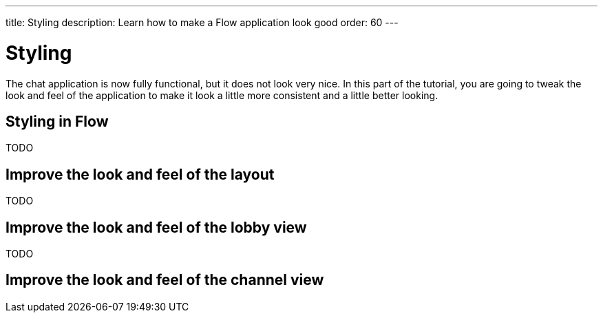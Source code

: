 ---
title: Styling
description: Learn how to make a Flow application look good
order: 60
---

= Styling

The chat application is now fully functional, but it does not look very nice. In this part of the tutorial, you are going to tweak the look and feel of the application to make it look a little more consistent and a little better looking.

== Styling in Flow

TODO

== Improve the look and feel of the layout

TODO

== Improve the look and feel of the lobby view

TODO

== Improve the look and feel of the channel view
